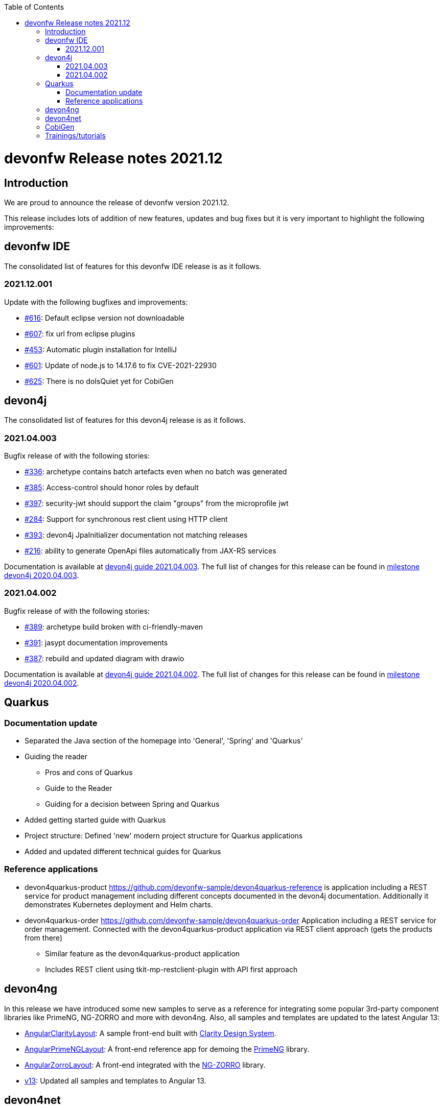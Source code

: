 :toc: macro
toc::[]


:doctype: book
:reproducible:
:source-highlighter: rouge
:listing-caption: Listing


= devonfw Release notes 2021.12

== Introduction

We are proud to announce the release of devonfw version 2021.12. 

This release includes lots of addition of new features, updates and bug fixes but it is very important to highlight the following improvements:

== devonfw IDE

The consolidated list of features for this devonfw IDE release is as it follows.

=== 2021.12.001

Update with the following bugfixes and improvements:

* https://github.com/devonfw/ide/issues/616[#616]: Default eclipse version not downloadable
* https://github.com/devonfw/ide/pull/607[#607]: fix url from eclipse plugins
* https://github.com/devonfw/ide/issues/453[#453]: Automatic plugin installation for IntelliJ
* https://github.com/devonfw/ide/issues/601[#601]: Update of node.js to 14.17.6 to fix CVE-2021-22930
* https://github.com/devonfw/ide/pull/625[#625]: There is no doIsQuiet yet for CobiGen

== devon4j

The consolidated list of features for this devon4j release is as it follows.

=== 2021.04.003

Bugfix release of with the following stories:

* https://github.com/devonfw/devon4j/issues/336[#336]: archetype contains batch artefacts even when no batch was generated
* https://github.com/devonfw/devon4j/issues/385[#385]: Access-control should honor roles by default
* https://github.com/devonfw/devon4j/issues/397[#397]: security-jwt should support the claim "groups" from the microprofile jwt
* https://github.com/devonfw/devon4j/issues/284[#284]: Support for synchronous rest client using HTTP client
* https://github.com/devonfw/devon4j/issues/393[#393]: devon4j JpaInitializer documentation not matching releases
* https://github.com/devonfw/devon4j/issues/216[#216]: ability to generate OpenApi files automatically from JAX-RS services

Documentation is available at https://repo.maven.apache.org/maven2/com/devonfw/java/doc/devon4j-doc/2021.04.003/devon4j-doc-2021.04.003.pdf[devon4j guide 2021.04.003].
The full list of changes for this release can be found in https://github.com/devonfw/devon4j/milestone/19?closed=1[milestone devon4j 2020.04.003].

=== 2021.04.002

Bugfix release of with the following stories:

* https://github.com/devonfw/devon4j/issues/389[#389]: archetype build broken with ci-friendly-maven
* https://github.com/devonfw/devon4j/pull/391[#391]: jasypt documentation improvements
* https://github.com/devonfw/devon4j/pull/387[#387]: rebuild and updated diagram with drawio

Documentation is available at https://repo.maven.apache.org/maven2/com/devonfw/java/doc/devon4j-doc/2021.04.002/devon4j-doc-2021.04.002.pdf[devon4j guide 2021.04.002].
The full list of changes for this release can be found in https://github.com/devonfw/devon4j/milestone/18?closed=1[milestone devon4j 2020.04.002].

== Quarkus

=== Documentation update

* Separated the Java section of the homepage into 'General', 'Spring' and 'Quarkus'
* Guiding the reader
    - Pros and cons of Quarkus
    - Guide to the Reader
    - Guiding for a decision between Spring and Quarkus
* Added getting started guide with Quarkus
* Project structure: Defined 'new' modern project structure for Quarkus applications
* Added and updated different technical guides for Quarkus

=== Reference applications

* devon4quarkus-product
https://github.com/devonfw-sample/devon4quarkus-reference is application including a REST service for product management including different concepts documented in the devon4j documentation. Additionally it demonstrates Kubernetes deployment and Helm charts.

* devon4quarkus-order
https://github.com/devonfw-sample/devon4quarkus-order
Application including a REST service for order management. Connected with the devon4quarkus-product application via REST client approach (gets the products from there)
    - Similar feature as the devon4quarkus-product application
    - Includes REST client using tkit-mp-restclient-plugin with API first approach

== devon4ng

In this release we have introduced some new samples to serve as a reference for integrating some popular 3rd-party component libraries like PrimeNG, NG-ZORRO and more with devon4ng. Also, all samples and templates are updated to the latest Angular 13:

* https://github.com/devonfw/devon4ng/tree/develop/samples/AngularClarityLayout[AngularClarityLayout]: A sample front-end built with https://clarity.design[Clarity Design System].
* https://github.com/devonfw/devon4ng/tree/develop/samples/AngularPrimeNGLayout[AngularPrimeNGLayout]: A front-end reference app for demoing the https://primefaces.org/primeng/showcase/#/[PrimeNG] library. 
* https://github.com/devonfw/devon4ng/tree/develop/samples/AngularZorroLayout[AngularZorroLayout]: A front-end integrated with the https://ng.ant.design/docs/introduce/en[NG-ZORRO] library.
* https://github.com/devonfw/devon4ng/tree/v13[v13]: Updated all samples and templates to Angular 13.

== devon4net

 * Real modular clean+onion architecture
 * .NET 6 Updated
 * API,Kafka, Protobuf, AWS templates reviewed 
 * Component isolation (Any component can be used outside devon templates)
 * Cloud native. AWS templates reviewed
    - Modulairty
    - Secrets and params as configuration options
    - DynamoDB integration
 * Google protobuf integration (updated libraries, retry pattern)
 * Code review. Start your project with 0 Errors / 0 Warnings
 * Component options cleaned and reviewed

== CobiGen

This is bug fix release of CobiGen more details can be found in https://github.com/devonfw/cobigen/milestone/187?closed=1[here].

== Trainings/tutorials   

* Katakoda tutorials : https://katacoda.com/devonfw
* Youtube tutorials : https://www.youtube.com/channel/UCtb1p-24jus-QoXy49t9Xzg
